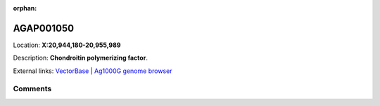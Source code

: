 :orphan:



AGAP001050
==========

Location: **X:20,944,180-20,955,989**



Description: **Chondroitin polymerizing factor**.

External links:
`VectorBase <https://www.vectorbase.org/Anopheles_gambiae/Gene/Summary?g=AGAP001050>`_ |
`Ag1000G genome browser <https://www.malariagen.net/apps/ag1000g/phase1-AR3/index.html?genome_region=X:20944180-20955989#genomebrowser>`_





Comments
--------


.. raw:: html

    <div id="disqus_thread"></div>
    <script>
    
    var disqus_config = function () {
        this.page.identifier = '/gene/AGAP001050';
    };
    
    (function() { // DON'T EDIT BELOW THIS LINE
    var d = document, s = d.createElement('script');
    s.src = 'https://agam-selection-atlas.disqus.com/embed.js';
    s.setAttribute('data-timestamp', +new Date());
    (d.head || d.body).appendChild(s);
    })();
    </script>
    <noscript>Please enable JavaScript to view the <a href="https://disqus.com/?ref_noscript">comments.</a></noscript>


